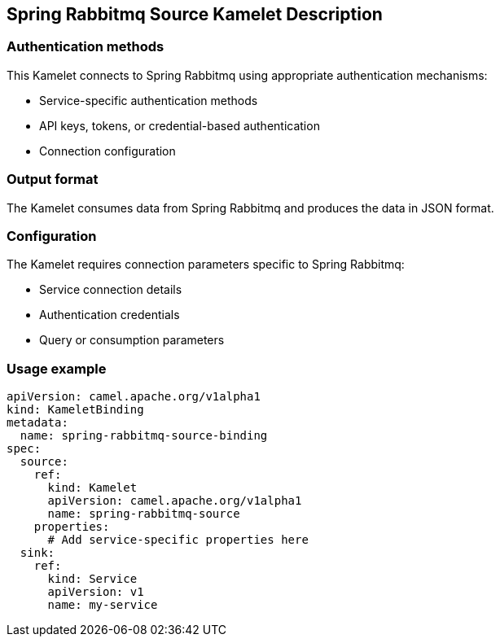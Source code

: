 == Spring Rabbitmq Source Kamelet Description

=== Authentication methods

This Kamelet connects to Spring Rabbitmq using appropriate authentication mechanisms:

- Service-specific authentication methods
- API keys, tokens, or credential-based authentication
- Connection configuration

=== Output format

The Kamelet consumes data from Spring Rabbitmq and produces the data in JSON format.

=== Configuration

The Kamelet requires connection parameters specific to Spring Rabbitmq:

- Service connection details
- Authentication credentials
- Query or consumption parameters

=== Usage example

```yaml
apiVersion: camel.apache.org/v1alpha1
kind: KameletBinding
metadata:
  name: spring-rabbitmq-source-binding
spec:
  source:
    ref:
      kind: Kamelet
      apiVersion: camel.apache.org/v1alpha1
      name: spring-rabbitmq-source
    properties:
      # Add service-specific properties here
  sink:
    ref:
      kind: Service
      apiVersion: v1
      name: my-service
```
